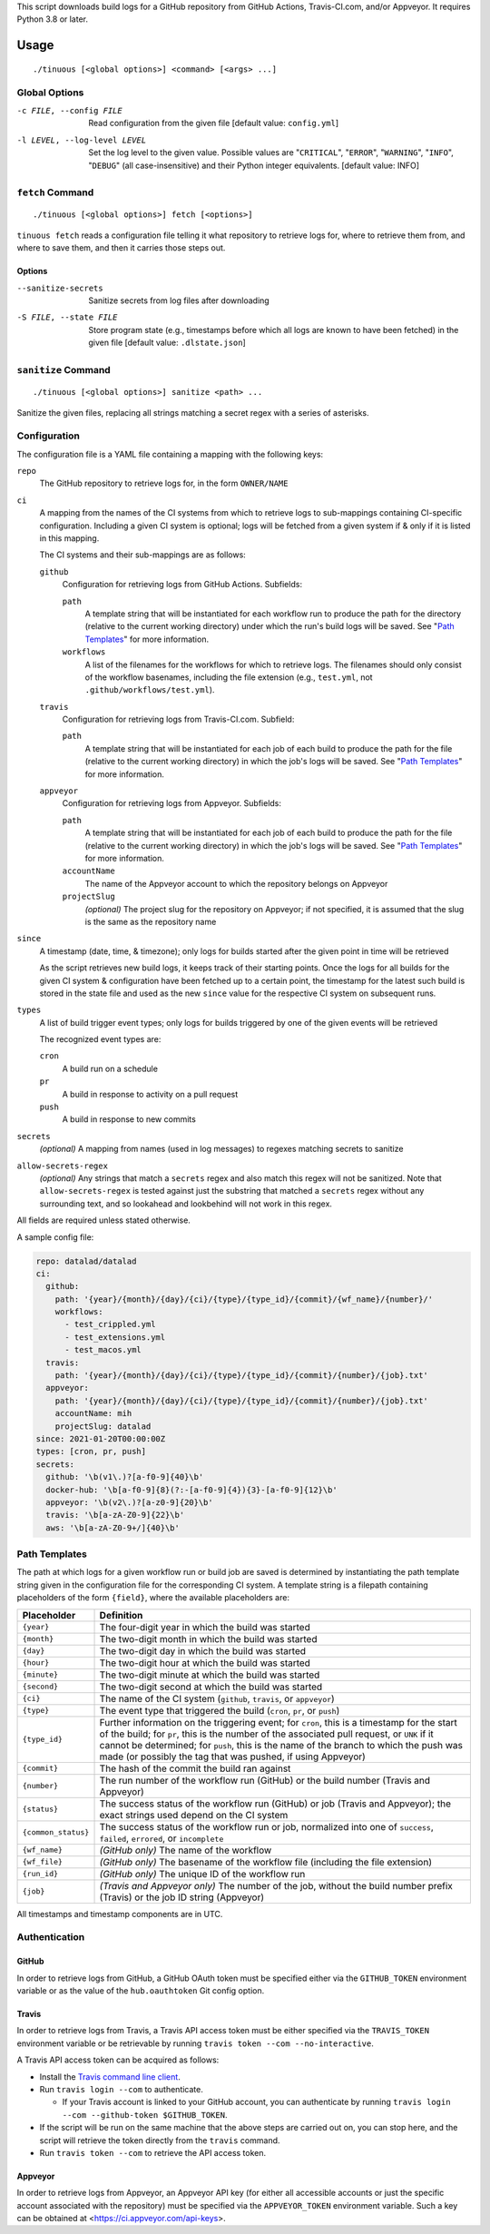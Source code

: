 This script downloads build logs for a GitHub repository from GitHub Actions,
Travis-CI.com, and/or Appveyor.  It requires Python 3.8 or later.

Usage
=====

::

    ./tinuous [<global options>] <command> [<args> ...]


Global Options
--------------

-c FILE, --config FILE          Read configuration from the given file [default
                                value: ``config.yml``]

-l LEVEL, --log-level LEVEL     Set the log level to the given value.  Possible
                                values are "``CRITICAL``", "``ERROR``",
                                "``WARNING``", "``INFO``", "``DEBUG``" (all
                                case-insensitive) and their Python integer
                                equivalents.  [default value: INFO]


``fetch`` Command
-----------------

::

    ./tinuous [<global options>] fetch [<options>]

``tinuous fetch`` reads a configuration file telling it what repository to
retrieve logs for, where to retrieve them from, and where to save them, and
then it carries those steps out.

Options
~~~~~~~

--sanitize-secrets              Sanitize secrets from log files after
                                downloading

-S FILE, --state FILE           Store program state (e.g., timestamps before
                                which all logs are known to have been fetched)
                                in the given file [default value:
                                ``.dlstate.json``]

``sanitize`` Command
--------------------

::

    ./tinuous [<global options>] sanitize <path> ...

Sanitize the given files, replacing all strings matching a secret regex with a
series of asterisks.


Configuration
-------------

The configuration file is a YAML file containing a mapping with the following
keys:

``repo``
    The GitHub repository to retrieve logs for, in the form ``OWNER/NAME``

``ci``
    A mapping from the names of the CI systems from which to retrieve logs to
    sub-mappings containing CI-specific configuration.  Including a given CI
    system is optional; logs will be fetched from a given system if & only if
    it is listed in this mapping.

    The CI systems and their sub-mappings are as follows:

    ``github``
        Configuration for retrieving logs from GitHub Actions.  Subfields:

        ``path``
            A template string that will be instantiated for each workflow run
            to produce the path for the directory (relative to the current
            working directory) under which the run's build logs will be saved.
            See "`Path Templates`_" for more information.

        ``workflows``
            A list of the filenames for the workflows for which to retrieve
            logs.  The filenames should only consist of the workflow basenames,
            including the file extension (e.g., ``test.yml``, not
            ``.github/workflows/test.yml``).

    ``travis``
        Configuration for retrieving logs from Travis-CI.com.  Subfield:

        ``path``
            A template string that will be instantiated for each job of each
            build to produce the path for the file (relative to the current
            working directory) in which the job's logs will be saved.  See
            "`Path Templates`_" for more information.

    ``appveyor``
        Configuration for retrieving logs from Appveyor.  Subfields:

        ``path``
            A template string that will be instantiated for each job of each
            build to produce the path for the file (relative to the current
            working directory) in which the job's logs will be saved.  See
            "`Path Templates`_" for more information.

        ``accountName``
            The name of the Appveyor account to which the repository belongs on
            Appveyor

        ``projectSlug``
            *(optional)* The project slug for the repository on Appveyor; if
            not specified, it is assumed that the slug is the same as the
            repository name

``since``
    A timestamp (date, time, & timezone); only logs for builds started after
    the given point in time will be retrieved

    As the script retrieves new build logs, it keeps track of their starting
    points.  Once the logs for all builds for the given CI system &
    configuration have been fetched up to a certain point, the timestamp for
    the latest such build is stored in the state file and used as the new
    ``since`` value for the respective CI system on subsequent runs.

``types``
    A list of build trigger event types; only logs for builds triggered by one
    of the given events will be retrieved

    The recognized event types are:

    ``cron``
        A build run on a schedule

    ``pr``
        A build in response to activity on a pull request

    ``push``
        A build in response to new commits

``secrets``
    *(optional)* A mapping from names (used in log messages) to regexes
    matching secrets to sanitize

``allow-secrets-regex``
    *(optional)* Any strings that match a ``secrets`` regex and also match this
    regex will not be sanitized.  Note that ``allow-secrets-regex`` is tested
    against just the substring that matched a ``secrets`` regex without any
    surrounding text, and so lookahead and lookbehind will not work in this
    regex.

All fields are required unless stated otherwise.

A sample config file:

.. code:: yaml

    repo: datalad/datalad
    ci:
      github:
        path: '{year}/{month}/{day}/{ci}/{type}/{type_id}/{commit}/{wf_name}/{number}/'
        workflows:
          - test_crippled.yml
          - test_extensions.yml
          - test_macos.yml
      travis:
        path: '{year}/{month}/{day}/{ci}/{type}/{type_id}/{commit}/{number}/{job}.txt'
      appveyor:
        path: '{year}/{month}/{day}/{ci}/{type}/{type_id}/{commit}/{number}/{job}.txt'
        accountName: mih
        projectSlug: datalad
    since: 2021-01-20T00:00:00Z
    types: [cron, pr, push]
    secrets:
      github: '\b(v1\.)?[a-f0-9]{40}\b'
      docker-hub: '\b[a-f0-9]{8}(?:-[a-f0-9]{4}){3}-[a-f0-9]{12}\b'
      appveyor: '\b(v2\.)?[a-z0-9]{20}\b'
      travis: '\b[a-zA-Z0-9]{22}\b'
      aws: '\b[a-zA-Z0-9+/]{40}\b'


Path Templates
--------------

The path at which logs for a given workflow run or build job are saved is
determined by instantiating the path template string given in the configuration
file for the corresponding CI system.  A template string is a filepath
containing placeholders of the form ``{field}``, where the available
placeholders are:

===================  ==========================================================
Placeholder          Definition
===================  ==========================================================
``{year}``           The four-digit year in which the build was started
``{month}``          The two-digit month in which the build was started
``{day}``            The two-digit day in which the build was started
``{hour}``           The two-digit hour at which the build was started
``{minute}``         The two-digit minute at which the build was started
``{second}``         The two-digit second at which the build was started
``{ci}``             The name of the CI system (``github``, ``travis``, or
                     ``appveyor``)
``{type}``           The event type that triggered the build (``cron``, ``pr``,
                     or ``push``)
``{type_id}``        Further information on the triggering event; for ``cron``,
                     this is a timestamp for the start of the build; for
                     ``pr``, this is the number of the associated pull request,
                     or ``UNK`` if it cannot be determined; for ``push``, this
                     is the name of the branch to which the push was made (or
                     possibly the tag that was pushed, if using Appveyor)
``{commit}``         The hash of the commit the build ran against
``{number}``         The run number of the workflow run (GitHub) or the build
                     number (Travis and Appveyor)
``{status}``         The success status of the workflow run (GitHub) or job
                     (Travis and Appveyor); the exact strings used depend on
                     the CI system
``{common_status}``  The success status of the workflow run or job, normalized
                     into one of ``success``, ``failed``, ``errored``, or
                     ``incomplete``
``{wf_name}``        *(GitHub only)* The name of the workflow
``{wf_file}``        *(GitHub only)* The basename of the workflow file
                     (including the file extension)
``{run_id}``         *(GitHub only)* The unique ID of the workflow run
``{job}``            *(Travis and Appveyor only)* The number of the job,
                     without the build number prefix (Travis) or the job ID
                     string (Appveyor)
===================  ==========================================================

All timestamps and timestamp components are in UTC.

Authentication
--------------

GitHub
~~~~~~

In order to retrieve logs from GitHub, a GitHub OAuth token must be specified
either via the ``GITHUB_TOKEN`` environment variable or as the value of the
``hub.oauthtoken`` Git config option.

Travis
~~~~~~

In order to retrieve logs from Travis, a Travis API access token must be either
specified via the ``TRAVIS_TOKEN`` environment variable or be retrievable by
running ``travis token --com --no-interactive``.

A Travis API access token can be acquired as follows:

- Install the `Travis command line client
  <https://github.com/travis-ci/travis.rb>`_.

- Run ``travis login --com`` to authenticate.

  - If your Travis account is linked to your GitHub account, you can
    authenticate by running ``travis login --com --github-token
    $GITHUB_TOKEN``.

- If the script will be run on the same machine that the above steps are
  carried out on, you can stop here, and the script will retrieve the token
  directly from the ``travis`` command.

- Run ``travis token --com`` to retrieve the API access token.

Appveyor
~~~~~~~~

In order to retrieve logs from Appveyor, an Appveyor API key (for either all
accessible accounts or just the specific account associated with the
repository) must be specified via the ``APPVEYOR_TOKEN`` environment variable.
Such a key can be obtained at <https://ci.appveyor.com/api-keys>.
